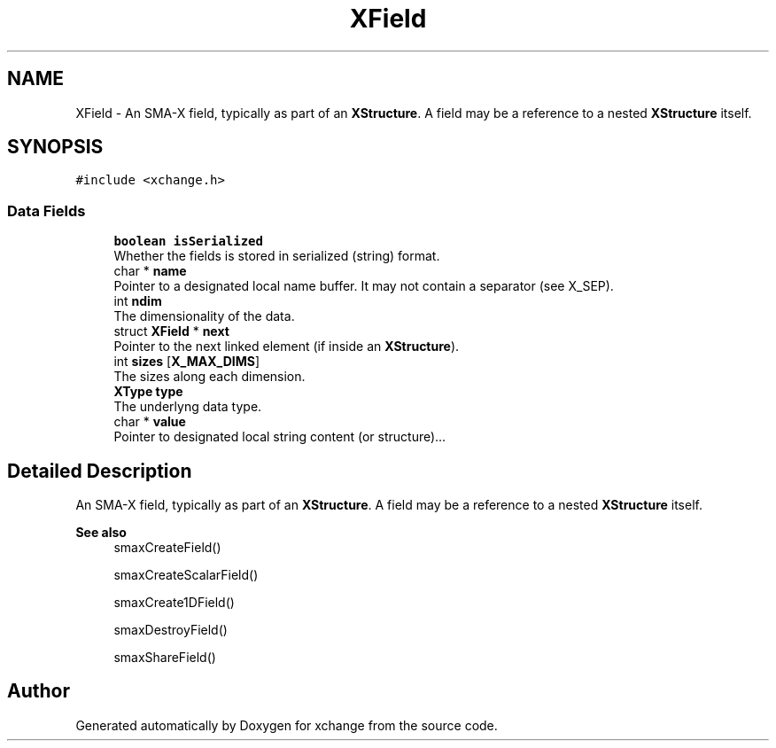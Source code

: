 .TH "XField" 3 "Version v0.9" "xchange" \" -*- nroff -*-
.ad l
.nh
.SH NAME
XField \- An SMA-X field, typically as part of an \fBXStructure\fP\&. A field may be a reference to a nested \fBXStructure\fP itself\&.  

.SH SYNOPSIS
.br
.PP
.PP
\fC#include <xchange\&.h>\fP
.SS "Data Fields"

.in +1c
.ti -1c
.RI "\fBboolean\fP \fBisSerialized\fP"
.br
.RI "Whether the fields is stored in serialized (string) format\&. "
.ti -1c
.RI "char * \fBname\fP"
.br
.RI "Pointer to a designated local name buffer\&. It may not contain a separator (see X_SEP)\&. "
.ti -1c
.RI "int \fBndim\fP"
.br
.RI "The dimensionality of the data\&. "
.ti -1c
.RI "struct \fBXField\fP * \fBnext\fP"
.br
.RI "Pointer to the next linked element (if inside an \fBXStructure\fP)\&. "
.ti -1c
.RI "int \fBsizes\fP [\fBX_MAX_DIMS\fP]"
.br
.RI "The sizes along each dimension\&. "
.ti -1c
.RI "\fBXType\fP \fBtype\fP"
.br
.RI "The underlyng data type\&. "
.ti -1c
.RI "char * \fBvalue\fP"
.br
.RI "Pointer to designated local string content (or structure)\&.\&.\&. "
.in -1c
.SH "Detailed Description"
.PP 
An SMA-X field, typically as part of an \fBXStructure\fP\&. A field may be a reference to a nested \fBXStructure\fP itself\&. 


.PP
\fBSee also\fP
.RS 4
smaxCreateField() 
.PP
smaxCreateScalarField() 
.PP
smaxCreate1DField() 
.PP
smaxDestroyField() 
.PP
smaxShareField() 
.RE
.PP


.SH "Author"
.PP 
Generated automatically by Doxygen for xchange from the source code\&.
